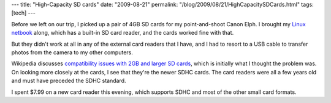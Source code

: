 ---
title: "High-Capacity SD cards"
date: "2009-08-21"
permalink: "/blog/2009/08/21/HighCapacitySDCards.html"
tags: [tech]
---



.. image:: /content/binary/Ultra_II_SDHC_4GB_SD.jpg
    :alt: SanDisk Ultra II SDHC 4GB card
    :target: http://en.wikipedia.org/wiki/Secure_Digital_card
    :class: right-float

Before we left on our trip, I picked up a pair of 4GB SD cards
for my point-and-shoot Canon Elph.
I brought my `Linux netbook`_ along, which has a built-in SD card reader,
and the cards worked fine with that.

But they didn't work at all in any of the external card readers that I have,
and I had to resort to a USB cable to transfer photos from
the camera to my other computers.

Wikipedia discusses `compatibility issues with 2GB and larger SD cards`_,
which is initially what I thought the problem was.
On looking more closely at the cards, I see that they're the newer SDHC cards.
The card readers were all a few years old and must have preceded the SDHC standard.

I spent $7.99 on a new card reader this evening, which supports SDHC
and most of the other small card formats.

.. _Linux netbook:
    /blog/2009/04/25/UbuntuNetbookRemix904.html
.. _compatibility issues with 2GB and larger SD cards:
    http://en.wikipedia.org/wiki/Secure_Digital_card#Compatibility_issues_with_2_GB_and_larger_cards

.. _permalink:
    /blog/2009/08/21/HighCapacitySDCards.html
